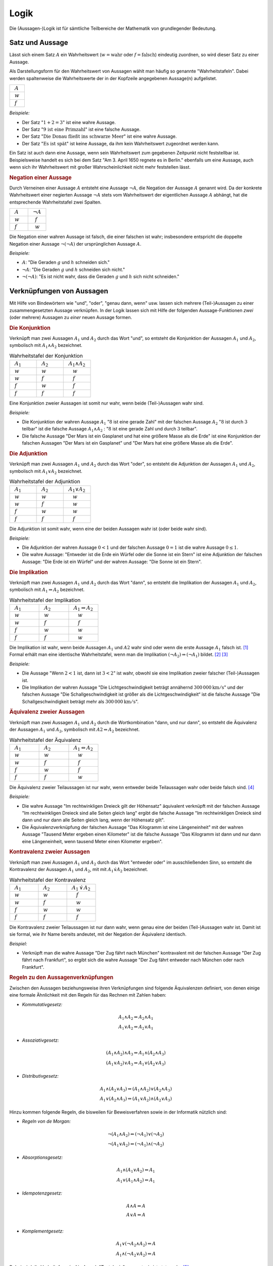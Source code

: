 .. _Logik:

Logik
=====

Die (Aussagen-)Logik ist für sämtliche Teilbereiche der Mathematik von
grundlegender Bedeutung.


.. index:: Satz, Aussage
.. _Satz und Aussage:

Satz und Aussage
----------------

Lässt sich einem Satz :math:`A` ein Wahrheitswert (:math:`w = \text{wahr}` oder
:math:`f = \text{falsch}`) eindeutig zuordnen, so wird dieser Satz zu einer
Aussage.

Als Darstellungsform für den Wahrheitswert von Aussagen wählt man häufig
so genannte "Wahrheitstafeln". Dabei werden spaltenweise die Wahrheitswerte
der in der Kopfzeile angegebenen Aussage(n) aufgelistet.

.. list-table::
    :name: tab-wahrheitstafel
    :widths: 50

    * - :math:`{\color{white}f}A{\color{white}f}`
    * - :math:`{\color{white}f}w{\color{white}f}`
    * - :math:`{\color{white}f}f{\color{white}f}`

*Beispiele:*

* Der Satz ":math:`1 + 2 = 3`" ist eine wahre Aussage.
* Der Satz ":math:`\text{9 ist eine Primzahl}`" ist eine falsche Aussage.
* Der Satz ":math:`\text{Die Donau fließt ins schwarze Meer}`" ist eine wahre
  Aussage.
* Der Satz ":math:`\text{Es ist spät}`" ist keine Aussage, da ihm kein
  Wahrheitswert zugeordnet werden kann.

Ein Satz ist auch dann eine Aussage, wenn sein Wahrheitswert zum gegebenen
Zeitpunkt nicht feststellbar ist. Beispielsweise handelt es sich bei dem Satz
"Am 3. April 1650 regnete es in Berlin." ebenfalls um eine Aussage, auch wenn
sich ihr Wahrheitswert mit großer Wahrscheinlichkeit nicht mehr feststellen
lässt.


.. index:: Aussage; Negation
.. _Negation:

.. rubric:: Negation einer Aussage

Durch Verneinen einer Aussage :math:`A` entsteht eine Aussage :math:`\neg A`,
die Negation der Aussage :math:`A` genannt wird. Da der konkrete Wahrheitswert
einer negierten Aussage :math:`\neg A` stets vom Wahrheitswert der eigentlichen
Aussage :math:`A` abhängt, hat die entsprechende Wahrheitstafel zwei Spalten.

.. list-table::
    :name: tab-negation
    :widths: 50 50

    * - :math:`{\color{white}f}A{\color{white}f}`
      - :math:`{\color{white}f}\neg A{\color{white}f}`
    * - :math:`{\color{white}f}w{\color{white}f}`
      - :math:`{\color{white}ff}f{\color{white}f}`
    * - :math:`{\color{white}f}f{\color{white}f}`
      - :math:`{\color{white}ff}w{\color{white}f}`

Die Negation einer wahren Aussage ist falsch, die einer falschen ist wahr;
insbesondere entspricht die doppelte Negation einer Aussage :math:`\neg (\neg
A)` der ursprünglichen Aussage :math:`A`.

*Beispiele:*

* :math:`A`: "Die Geraden :math:`g` und :math:`h` schneiden sich."
* :math:`\neg A`: "Die Geraden :math:`g` und :math:`h` schneiden sich nicht."
* :math:`\neg (\neg A)`: "Es ist nicht wahr, dass die Geraden :math:`g` und
  :math:`h` sich nicht schneiden."


.. _Verknüpfungen von Aussagen:

Verknüpfungen von Aussagen
--------------------------

Mit Hilfe von Bindewörtern wie "und", "oder", "genau dann, wenn" usw. lassen
sich mehrere (Teil-)Aussagen zu einer zusammengesetzten Aussage verknüpfen. In
der Logik lassen sich mit Hilfe der folgenden Aussage-Funktionen *zwei* (oder
mehrere) Aussagen zu *einer* neuen Aussage formen.

.. index:: Aussage; Konjunktion
.. _Konjunktion:

.. rubric:: Die Konjunktion

Verknüpft man zwei Aussagen :math:`A_1` und :math:`A_2` durch
das Wort "und", so entsteht die Konjunktion der Aussagen :math:`A_1` und
:math:`A_2`, symbolisch mit :math:`A_1 \wedge A_2`
bezeichnet.

.. list-table:: Wahrheitstafel der Konjunktion
    :name: tab-konjunktion
    :widths: 50 50 50

    * - :math:`{\color{white}f}A_1{\color{white}f}`
      - :math:`{\color{white}f}A_2{\color{white}f}`
      - :math:`{\color{white}f}A_1 \wedge A_2{\color{white}f}`
    * - :math:`{\color{white}f}w{\color{white}f}`
      - :math:`{\color{white}f}w{\color{white}f}`
      - :math:`{\color{white}fff}w{\color{white}f}`
    * - :math:`{\color{white}f}w{\color{white}f}`
      - :math:`{\color{white}f}f{\color{white}f}`
      - :math:`{\color{white}fff}f{\color{white}f}`
    * - :math:`{\color{white}f}f{\color{white}f}`
      - :math:`{\color{white}f}w{\color{white}f}`
      - :math:`{\color{white}fff}f{\color{white}f}`
    * - :math:`{\color{white}f}f{\color{white}f}`
      - :math:`{\color{white}f}f{\color{white}f}`
      - :math:`{\color{white}fff}f{\color{white}f}`

Eine Konjunktion zweier Aussagen ist somit nur wahr, wenn beide (Teil-)Aussagen
wahr sind.

*Beispiele:*

* Die Konjunktion der wahren Aussage :math:`A_1` ":math:`8` ist eine gerade
  Zahl" mit der falschen Aussage :math:`A_2` ":math:`8` ist durch :math:`3`
  teilbar" ist die falsche Aussage :math:`A_1 \wedge A_2` : ":math:`8` ist eine
  gerade Zahl und durch :math:`3` teilbar".

* Die falsche Aussage "Der Mars ist ein Gasplanet und hat eine größere Masse
  als die Erde" ist eine Konjunktion der falschen Aussagen "Der Mars ist ein
  Gasplanet" und "Der Mars hat eine größere Masse als die Erde".

.. index::
    single: Aussage; Adjunktion
.. _Adjunktion:

.. rubric:: Die Adjunktion

Verknüpft man zwei Aussagen :math:`A_1` und :math:`A_2` durch das Wort "oder",
so entsteht die Adjunktion der Aussagen :math:`A_1` und :math:`A_2`, symbolisch
mit :math:`A_1 \vee A_2` bezeichnet.

.. list-table:: Wahrheitstafel der Adjunktion
    :name: tab-adjunktion
    :widths: 50 50 50

    * - :math:`{\color{white}f}A_1{\color{white}f}`
      - :math:`{\color{white}f}A_2{\color{white}f}`
      - :math:`{\color{white}f}A_1 \vee A_2{\color{white}f}`
    * - :math:`{\color{white}f}w{\color{white}f}`
      - :math:`{\color{white}f}w{\color{white}f}`
      - :math:`{\color{white}fff}w{\color{white}f}`
    * - :math:`{\color{white}f}w{\color{white}f}`
      - :math:`{\color{white}f}f{\color{white}f}`
      - :math:`{\color{white}fff}w{\color{white}f}`
    * - :math:`{\color{white}f}f{\color{white}f}`
      - :math:`{\color{white}f}w{\color{white}f}`
      - :math:`{\color{white}fff}w{\color{white}f}`
    * - :math:`{\color{white}f}f{\color{white}f}`
      - :math:`{\color{white}f}f{\color{white}f}`
      - :math:`{\color{white}fff}f{\color{white}f}`

Die Adjunktion ist somit wahr, wenn eine der beiden Aussagen wahr ist (oder
beide wahr sind).

*Beispiele:*

* Die Adjunktion der wahren Aussage :math:`0 < 1` und der falschen Aussage
  :math:`0 = 1` ist die wahre Aussage :math:`0 \le 1`.

* Die wahre Aussage: "Entweder ist die Erde ein Würfel oder die Sonne ist ein
  Stern" ist eine Adjunktion der falschen Aussage: "Die Erde ist ein Würfel"
  und der wahren Aussage: "Die Sonne ist ein Stern".


.. index:: Aussage; Implikation
.. _Implikation:

.. rubric:: Die Implikation

Verknüpft man zwei Aussagen :math:`A_1` und :math:`A_2` durch das Wort "dann",
so entsteht die Implikation der Aussagen :math:`A_1` und :math:`A_2`, symbolisch
mit :math:`A_1 \Rightarrow A_2` bezeichnet.

.. list-table:: Wahrheitstafel der Implikation
    :name: tab-implikation
    :widths: 50 50 50

    * - :math:`{\color{white}f}A_1{\color{white}f}`
      - :math:`{\color{white}f}A_2{\color{white}f}`
      - :math:`{\color{white}f}A_1 \Rightarrow A_2{\color{white}f}`
    * - :math:`{\color{white}f}w{\color{white}f}`
      - :math:`{\color{white}f}w{\color{white}f}`
      - :math:`{\color{white}fff}w{\color{white}f}`
    * - :math:`{\color{white}f}w{\color{white}f}`
      - :math:`{\color{white}f}f{\color{white}f}`
      - :math:`{\color{white}fff}f{\color{white}f}`
    * - :math:`{\color{white}f}f{\color{white}f}`
      - :math:`{\color{white}f}w{\color{white}f}`
      - :math:`{\color{white}fff}w{\color{white}f}`
    * - :math:`{\color{white}f}f{\color{white}f}`
      - :math:`{\color{white}f}f{\color{white}f}`
      - :math:`{\color{white}fff}w{\color{white}f}`

Die Implikation ist wahr, wenn beide Aussagen :math:`A_1` und :math:`A2`
wahr sind oder wenn die erste Aussage :math:`A_1` falsch ist. [#]_
Formal erhält man eine identische Wahrheitstafel, wenn man die Implikation
:math:`(\neg A_2) \Rightarrow (\neg A_1)` bildet. [#]_ [#]_

*Beispiele:*

* Die Aussage "Wenn :math:`2 < 1` ist, dann ist :math:`3 < 2`" ist wahr,
  obwohl sie eine Implikation zweier falscher (Teil-)Aussagen ist.

* Die Implikation der wahren Aussage "Die Lichtgeschwindigkeit beträgt annähernd
  :math:`\unit[300\,000]{km/s}`" und der falschen Aussage "Die
  Schallgeschwindigkeit ist größer als die Lichtgeschwindigkeit“ ist die falsche
  Aussage "Die Schallgeschwindigkeit beträgt mehr als
  :math:`\unit[300\,000]{km/s}`".

.. index:: Äquivalenz, Aussage; Äquivalenz
.. _Äquivalenz:
.. _Äquivalenz zweier Aussagen:

.. rubric:: Äquivalenz zweier Aussagen

Verknüpft man zwei Aussagen :math:`A_1` und :math:`A_2` durch die
Wortkombination "dann, und nur dann", so entsteht die Äquivalenz der Aussagen
:math:`A_1` und :math:`A_2`, symbolisch mit :math:`A2 \Leftrightarrow A_2`
bezeichnet.

.. list-table:: Wahrheitstafel der Äquivalenz
    :name: tab-äquivalenz
    :widths: 50 50 50

    * - :math:`{\color{white}f}A_1{\color{white}f}`
      - :math:`{\color{white}f}A_2{\color{white}f}`
      - :math:`{\color{white}f}A_1 \Leftrightarrow A_2{\color{white}f}`
    * - :math:`{\color{white}f}w{\color{white}f}`
      - :math:`{\color{white}f}w{\color{white}f}`
      - :math:`{\color{white}fff}w{\color{white}f}`
    * - :math:`{\color{white}f}w{\color{white}f}`
      - :math:`{\color{white}f}f{\color{white}f}`
      - :math:`{\color{white}fff}f{\color{white}f}`
    * - :math:`{\color{white}f}f{\color{white}f}`
      - :math:`{\color{white}f}w{\color{white}f}`
      - :math:`{\color{white}fff}f{\color{white}f}`
    * - :math:`{\color{white}f}f{\color{white}f}`
      - :math:`{\color{white}f}f{\color{white}f}`
      - :math:`{\color{white}fff}w{\color{white}f}`

Die Äquivalenz zweier Teilaussagen ist nur wahr, wenn entweder beide
Teilaussagen wahr oder beide falsch sind. [#]_

*Beispiele:*

* Die wahre Aussage "Im rechtwinkligen Dreieck gilt der Höhensatz" äquivalent
  verknüpft mit der falschen Aussage "Im rechtwinkligen Dreieck sind alle Seiten
  gleich lang" ergibt die falsche Aussage "Im rechtwinkligen Dreieck sind dann
  und nur dann alle Seiten gleich lang, wenn der Höhensatz gilt".

* Die Äquivalenzverknüpfung der falschen Aussage "Das Kilogramm ist eine
  Längeneinheit" mit der wahren Aussage "Tausend Meter ergeben einen Kilometer"
  ist die falsche Aussage "Das Kilogramm ist dann und nur dann eine
  Längeneinheit, wenn tausend Meter einen Kilometer ergeben".


.. index:: Aussage; Kontravalenz
.. _Kontravalenz:
.. _Kontravalenz zweier Aussagen:

.. rubric:: Kontravalenz zweier Aussagen

Verknüpft man zwei Aussagen :math:`A_1` und :math:`A_2` durch das Wort "entweder
oder" im ausschließenden Sinn, so entsteht die Kontravalenz der Aussagen
:math:`A_1` und :math:`A_2`, mit  mit :math:`A_1 \dot{\vee} A_2` bezeichnet.

.. list-table:: Wahrheitstafel der Kontravalenz
    :name: tab-kontravalenz
    :widths: 50 50 50

    * - :math:`{\color{white}f}A_1{\color{white}f}`
      - :math:`{\color{white}f}A_2{\color{white}f}`
      - :math:`{\color{white}f}A_1 \, \dot{\vee} \, A_2{\color{white}f}`
    * - :math:`{\color{white}f}w{\color{white}f}`
      - :math:`{\color{white}f}w{\color{white}f}`
      - :math:`{\color{white}fff}f{\color{white}f}`
    * - :math:`{\color{white}f}w{\color{white}f}`
      - :math:`{\color{white}f}f{\color{white}f}`
      - :math:`{\color{white}fff}w{\color{white}f}`
    * - :math:`{\color{white}f}f{\color{white}f}`
      - :math:`{\color{white}f}w{\color{white}f}`
      - :math:`{\color{white}fff}w{\color{white}f}`
    * - :math:`{\color{white}f}f{\color{white}f}`
      - :math:`{\color{white}f}f{\color{white}f}`
      - :math:`{\color{white}fff}f{\color{white}f}`

Die Kontravalenz zweier Teilaussagen ist nur dann wahr, wenn genau eine der
beiden (Teil-)Aussagen wahr ist. Damit ist sie formal, wie ihr Name bereits
andeutet, mit der Negation der Äquivalenz identisch.

*Beispiel:*

* Verknüpft man die wahre Aussage "Der Zug fährt nach München" kontravalent mit
  der falschen Aussage "Der Zug fährt nach Frankfurt", so ergibt sich die wahre
  Aussage "Der Zug fährt entweder nach München oder nach Frankfurt".


.. _Regeln zu den Aussagenverknüpfungen:

.. rubric:: Regeln zu den Aussagenverknüpfungen

Zwischen den Aussagen beziehungsweise ihren Verknüpfungen sind folgende
Äquivalenzen definiert, von denen einige eine formale Ähnlichkeit mit den Regeln
für das Rechnen mit Zahlen haben:

* *Kommutativgesetz:*

.. math::

    A_1 \wedge A_2 \Leftrightarrow A_2 \wedge A_1 \\
    A_1 \vee A_2 \Leftrightarrow A_2 \vee A_1

* *Assoziativgesetz:*

.. math::

    (A_1 \wedge A_2) \wedge  A_3 \Leftrightarrow A_1 \wedge  (A_2 \wedge A_3) \\
    (A_1 \vee A_2) \vee  A_3 \Leftrightarrow A_1 \vee  (A_2 \vee A_3)

* *Distributivgesetz:*

.. math::

    A_1 \wedge (A_2 \vee A_3) \Leftrightarrow (A_1 \wedge A_2) \vee (A_2 \wedge
    A_3) \\
    A_1 \vee (A_2 \wedge A_3) \Leftrightarrow (A_1 \vee A_2) \wedge (A_2 \vee
    A_3)

Hinzu kommen folgende Regeln, die bisweilen für Beweisverfahren sowie in der
Informatik nützlich sind:

* *Regeln von de Morgan:*

.. math::

    \neg (A_1 \wedge A_2) \Leftrightarrow (\neg A_1) \vee (\neg A_2) \\
    \neg (A_1 \vee A_2)   \Leftrightarrow (\neg A_1) \wedge (\neg A_2)


* *Absorptionsgesetz:*

.. math::

    A_1 \wedge (A_1 \vee A_2) \Leftrightarrow A_1 \\
    A_1 \vee (A_1 \wedge A_2) \Leftrightarrow A_1


* *Idempotenzgesetz:*

.. math::

    A \wedge  A \Leftrightarrow  A\\
    A \vee    A \Leftrightarrow  A\\

.. index:: Tautologie
.. _Tautologie:

* *Komplementgesetz:*

.. math::

    A_1 \vee (\neg A_2 \wedge A_2 ) \Leftrightarrow A \\
    A_1  \wedge (\neg A_2  \vee A_2 ) \Leftrightarrow A

Dabei wird die Verknüpfung :math:`(\neg A) \vee A` auch "Tautologie" genannt;
sie ist stets wahr. [#]_

.. index:: Variable
.. _Variablen, Terme und Aussageformen:

Variablen, Terme und Aussageformen
----------------------------------

Eine Variable ist ein Symbol für ein beliebiges Element aus einer vorgegebenen
Grundmenge. Darüber hinaus gelten für das Rechnen mit Variablen keine besonderen
Regeln oder Gesetze.

.. index:: Term
.. _Term:

Ein Term ist eine Bezeichnung zum einen für ein einzelnes mathematisches Objekt
(beispielsweise :math:`\pm \frac{1}{2} ,\, \pi ,\, \sqrt{3}`), zum anderen auch für eine
Aneinanderreihung mehrerer Konstanten, Variablen, Klammern und Rechenoperatoren
(beispielsweise :math:`2 \cdot (x^2 - 1) ,\; x \in \mathbb{R}`). [#]_ Terme enthalten
allerdings kein Relationszeichen, sie sind somit weder wahr noch falsch.

.. index:: Aussageform
.. _Aussageform:

Eine Aussageform enthält neben (mindestens) einer Variablen und (mindestens)
einem Term stets ein Relationszeichen -- beispielsweise :math:`x \ge 1` oder
:math:`x_1 \cdot x_2 = 0`. Um allerdings einer Aussageform auch einen
Wahrheitswert zuordnen zu können, müssen zunächst alle auftretenden Variablen
durch konkrete Elemente aus der Grundmenge ersetzt werden. Ebenso wie Aussagen
lassen sich mehrere Aussageformen durch logische Verknüpfungen zu neuen
Aussageformen kombinieren.

Die Abhängigkeit einer Aussageform von einer oder mehreren Variablen :math:`x_1
,\, x_2 ,\, \ldots` wird in der Form :math:`A(x_1 ,\, x_2 ,\, \ldots )`
ausgedrückt. Dabei lassen sich Aussageformen in drei Arten unterteilen:

* Wird eine von einer Variablen :math:`x` abhängige Aussageform :math:`A(x)` für
  jedes beliebige :math:`x` aus einer Grundmenge :math:`X` erfüllt, so
  bezeichnet man die Aussageform :math:`A(x)` als allgemeingültig bezüglich
  :math:`X`.
* Existiert mindestens ein :math:`x` aus der Grundmenge :math:`X`, das die
  Aussageform :math:`A(x)` erfüllt, so bezeichnet man die Aussageform :math:`A(x)` als
  erfüllbar bezüglich :math:`X`.
* Existiert kein :math:`x` aus der Grundmenge :math:`X`, das die Aussageform
  :math:`A(x)` erfüllt, so bezeichnet man die Aussageform :math:`A(x)` als
  unerfüllbar bezüglich :math:`X`.

Aussageformen werden insbesondere in der Algebra als :ref:`Gleichungen
<Gleichungen>` und :ref:`Ungleichungen <Ungleichungen>` behandelt.

.. index:: Quantor
.. _Es gibt:
.. _Für alle:
.. _'Für alle' und 'Es gibt':

.. rubric:: 'Für alle' und 'Es gibt'

Aussageformen können -- neben dem Einsetzen von konkreten Objekten für die
auftretenden Variablen -- auch auf eine zweite Art und Weise zu Aussagen gemacht
werden: Der Quantifizierung.

* Eine allgemeine Aussageform :math:`A(x)` wird zu einer "Existenz-Aussage",
  wenn folgende Forderung erfüllt ist:

    .. epigraph::

        "Es existiert (mindestens) ein Element :math:`x` aus der Grundmenge
        :math:`X`", für das die Aussageform :math:`A(x)` wahr ist."

  Verkürzend kann eine Existenz-Aussage mit Hilfe des so genannten
  "Existenz-Quantors" :math:`\exists` formuliert werden: Anstelle von "Es
  existiert (mindestens) ein :math:`x`" kann auch kurz :math:`\exists x`
  geschrieben werden.

* Eine allgemeine Aussageform :math:`A(x)` wird zu einer "Universal-Aussage",
  wenn folgende Forderung erfüllt ist:

    .. epigraph::

        "Für jedes Element :math:`x` aus der Grundmenge :math:`X`" ist die
        Aussageform :math:`A(x)` wahr."

  Verkürzend kann eine Universal-Aussage mit Hilfe des so genannten
  "All-Quantors" :math:`\forall` formuliert werden: Anstelle von "Für alle
  :math:`x`" kann auch kurz  :math:`\forall x` geschrieben werden.

Während eine Existenz-Aussage :math:`\exists x \!: A(x)` wahr ist, wenn die
zugrunde liegende Aussageform :math:`A(x)` auch nur für ein konkretes :math:`x`
erfüllt wird, so kann im umgekehrten Fall eine Universal-Aussage :math:`\forall
x \!: A(x)` bereits durch den Existenz-Nachweis eines einzigen "Gegenbeispiels"
:math:`\exists x \!: \neg A(x)` als falsch widerlegt werden. [#]_ [#]_

.. index:: Beweis
.. _Direkte und indirekte Beweise:

Direkte und indirekte Beweise
-----------------------------

Die formalen Regeln der Logik können auch genutzt werden, um mittels bereits als
wahr nachgewiesener Aussageformen Schlussfolgerungen auf neue Gesetzmäßigkeiten
ziehen zu können. Auf diese Art gewonnene Lehrsätze (auch "Theoreme" oder kurz
"Sätze" genannt) stellen das Grundgerüst der mathematischen Theorie dar.

Neben bereits bekannten Lehrsätzen werden auch so genannte Definitionen genutzt,
um neue Sätze beweisen zu können. Beim Definieren wird ein Begriff durch die
Festlegung wesentlicher, gemeinsamer Merkmale eindeutig bestimmt und von anderen
Begriffen unterschieden. Definitionen sind weder wahr noch falsch, sie dienen
vielmehr als Abkürzungen für unhandliche Formulierungen. Als Definitionszeichen
für mathematische Terme verwendet man das Zeichen :math:`:=`, eine
Kurzschreibweise für "ist nach Definition gleich".

Für die eigentlichen "Beweise" sind u.a. folgende aussagenlogische Schlussregeln
möglich:

.. index:: Beweis; durch Implikation

* Schlussfolgerung aus einer Implikation:
    Gilt eine Aussage :math:`A_1` und ist die Implikation :math:`A_1 \Rightarrow
    A_2` wahr, so ist auch :math:`A_2` eine wahre Aussage. Kurz formuliert ist
    somit der aussagenlogische Ausdruck :math:`[ A_1 \wedge (A_1 \Rightarrow
    A_2)] \Rightarrow A_2` allgemeingültig.

.. index:: Beweis; durch Negation

* Schlussfolgerung aus einer Negation:
    Der aussagenlogische Ausdruck :math:`\neg (\neg A) \Rightarrow A` ist
    allgemeingültig. Eine Aussage kann somit bewiesen werden, indem man die
    Negation der Aussage widerlegt.

Bei direkten Beweisen wird, ausgehend von gültigen Voraussetzungen und unter
Verwendung von zulässigen Schlussregeln, nach endlich vielen Schritten direkt
auf die Behauptung gefolgert. Bei indirekten Beweisen hingegen wird die Negation
der Behauptung zu den Voraussetzungen hinzugenommen.


.. index:: Induktionsbeweis, Beweis; durch Induktion
.. _Vollständige Induktion:

.. rubric:: Die vollständige Induktion

Die vollständige Induktion ist ein häufig genutztes Verfahren zum direkten
Beweisen einer Aussage. Die logische Schlussfolgerung beruht dabei auf drei
Schritten:

1. Mit dem "Induktionsanfang" wird gezeigt, dass eine Aussageform :math:`A(x)`
   für ein (beliebig wählbaren) Wert :math:`x = n` gültig ist.

2. Die "Induktionsannahme" besteht darin, dass die Aussageform :math:`A(x)` für
   ein bestimmtes :math:`n` gültig ist.

3. Mit dem "Induktionsschluss", einem "Beweis im Beweis", wird gezeigt, dass aus
   der Gültigkeit der Aussage :math:`A(n)` auch die Gültigkeit der Aussage
   :math:`A(n + 1 )` folgt, in Kurzschreibweise :math:`A(n) \Rightarrow A(n+1)`.

*Beispiel:*

* Mit Hilfe der vollständigen Induktion soll bewiesen werden, dass für alle
  natürlichen Zahlen :math:`n` gilt:

  .. math::

      1 + 2 + \ldots + n = \frac{n \cdot (n + 1)}{2}


  1. Induktionsanfang: Für :math:`n_0 =1` gilt:

  .. math::

    1 = \frac{1 \cdot 2}{2} = 1 \quad \checkmark

  2. Induktionsannahme: Für eine beliebige Zahl :math:`n_0` gilt die
     Aussageform

  .. math::

    1 + 2 + \ldots n_0 = \frac{n_0
    \cdot (n_0 + 1)}{2}

  3. Induktionsschluss: :math:`n_0 \Rightarrow n_0  + 1`


  .. math::

      1 + 2 + \ldots + n_0 + (n_0 + 1)
      &= \frac{n_0
      \cdot (n_0 + 1)}{2} + (n_0 + 1) \\[4pt]
      &=  \frac{1}{2} \cdot n_0  \cdot (n_0  + 1) + (n_0
      + 1) = (n_0 + 1) \cdot \left( \frac{1}{2} \cdot n_0 + 1 \right) \\[6pt]
      &= (n_0 + 1) \cdot \frac{1}{2} \cdot (n_0 + 2) = \frac{(n
     _0 + 1) \cdot (n_0 + 2)}{2} \\[6pt]
      &= \frac{(n_0 + 1) \cdot ((n_0 + 1) + 1)}{2} \quad
      \checkmark

  Aus der Richtigkeit der Aussageform für :math:`n_0` folgt somit auch
  die Richtigkeit der Annahme für :math:`n_0 + 1`. Somit ist die
  Aussageform für alle :math:`n \ge 1` wahr.


.. raw:: html

    <hr />

.. only:: html

    .. rubric:: Anmerkungen:

.. [#] Der letztere Fall wird bisweilen auch als "Ex falso quodlibet"
    bezeichnet -- aus einer falschen Annahme folgt Beliebiges.

.. [#] Die vorschnelle Annahme, dass aus :math:`A_1 \Rightarrow A_2` auch
    :math:`(\neg A_1) \Rightarrow (\neg A_2)` folge, ist hingegen falsch.

    Ein anschauliches Beispiel hierfür ist die Aussage :math:`A_1 \Rightarrow
    A_2` "Wenn es regnet, dann ist es bewölkt." Die Aussage :math:`(\neg A_1 )
    \Rightarrow (\neg A_2)` würde lauten "Wenn es nicht regnet, dann ist es
    nicht bewölkt", was offensichtlich falsch ist. Die Aussage :math:`(\neg B)
    \Rightarrow (\neg A)` "Wenn es nicht bewölkt ist, dann regnet es nicht" ist
    hingegen richtig.

    Man sagt daher auch, dass :math:`A_1` notwendig für :math:`A_2` sei und dass
    :math:`A_2` hinreichend für :math:`A_1` sei.

.. [#] Es existiert sogar eine dritte Darstellungsweise der Implikation, und
    zwar :math:`(\neg A_1) \vee A_2`. Dies lässt anhand der
    :ref:`Wahrheitstabelle der Adjunktion <tab-adjunktion>` überprüfen, indem
    man für :math:`A_1` die jeweils entgegengesetzten Wahrheitswerte annimmt und
    das Ergebnis der so gebildeten Adjunktion mit der :ref:`Wahrheitstabelle der
    Implikation <tab-implikation>` vergleicht.

.. [#] Formal erhält man eine identische Wahrheitstafel, wenn man die beiden
    Implikationen :math:`(A_1) \Rightarrow (A_2)` und :math:`(A_2) \Rightarrow
    (A_1)` bildet und durch eine Konjunktion miteinander verknüpft. Es gilt
    also:

    .. math::

        (A_1 \Leftrightarrow A_2 ) \Leftrightarrow ( (A_1 \Rightarrow A_2 )
        \wedge (A_2 \Rightarrow A_1 ))

.. [#] Das Gegenteil der Tautologie, die Aussage :math:`A \wedge (\neg A)`,
    heißt Kontradiktion; sie ist für jede beliebige Aussagen :math:`A` stets
    falsch.

.. [#] Setzt man für die in Termen auftretenden Variablen konkrete mathematische
    Objekte des Grundbereichs ein, so ergibt sich ein neuer mathematischer
    Ausdruck; beispielsweise ergibt der Term :math:`8 \cdot x - 10` für :math:`x
    = 1` den Wert :math:`-2`.

.. [#] In Zusammenhang mit den Quantoren :math:`\exists` und :math:`\forall`
    stellt der folgende Doppelpunkt ``:``  eine Kurzschreibweise für "so dass
    gilt:" beziehungsweise "gilt:" dar.

.. [#] Auch kombinierte Quantifizierungs-Aussagen sind möglich, beispielsweise
    "Für jeden Menschen :math:`m` existiert ein Tag :math:`t`, so dass die
    Aussageform :math:`A(m,t)` erfüllt ist: :math:`m` hat am Tag :math:`t`
    Geburtstag". Als Kurzform kann für diese (wahre) Aussage :math:`\forall m \;
    \exists t \! : A(m,t)` geschrieben werden.


.. raw:: html

    <hr />

.. hint::

    Zu diesem Abschnitt gibt es :ref:`Übungsaufgaben <Aufgaben Logik>`.



